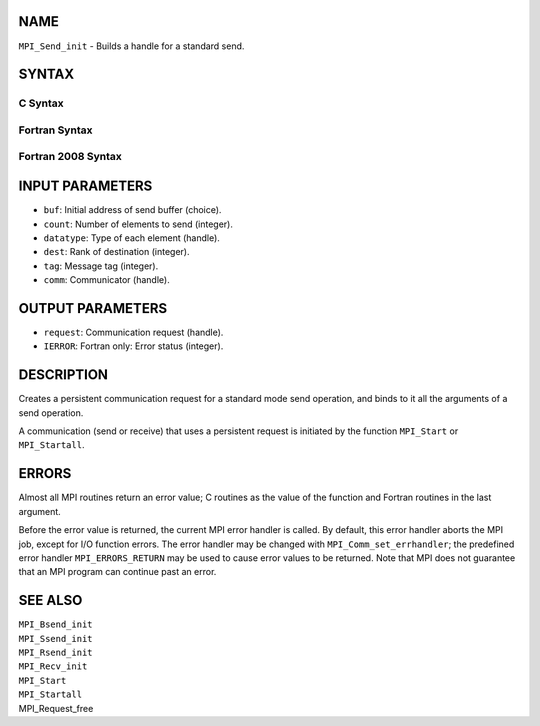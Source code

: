 NAME
----

``MPI_Send_init`` - Builds a handle for a standard send.

SYNTAX
------

C Syntax
~~~~~~~~

.. code-block:: c
   :linenos:

   #include <mpi.h>
   int MPI_Send_init(const void *buf, int count, MPI_Datatype datatype,
   	int dest, int tag, MPI_Comm comm, MPI_Request *request)

Fortran Syntax
~~~~~~~~~~~~~~

.. code-block:: fortran
   :linenos:

   USE MPI
   ! or the older form: INCLUDE 'mpif.h'
   MPI_SEND_INIT(BUF, COUNT, DATATYPE, DEST, TAG, COMM, REQUEST,
   		IERROR)
   	<type>	BUF(*)
   	INTEGER	REQUEST, COUNT, DATATYPE, DEST, TAG
   	INTEGER	COMM, REQUEST, IERROR

Fortran 2008 Syntax
~~~~~~~~~~~~~~~~~~~

.. code-block:: fortran
   :linenos:

   USE mpi_f08
   MPI_Send_init(buf, count, datatype, dest, tag, comm, request, ierror)
   	TYPE(*), DIMENSION(..), INTENT(IN), ASYNCHRONOUS :: buf
   	INTEGER, INTENT(IN) :: count, dest, tag
   	TYPE(MPI_Datatype), INTENT(IN) :: datatype
   	TYPE(MPI_Comm), INTENT(IN) :: comm
   	TYPE(MPI_Request), INTENT(OUT) :: request
   	INTEGER, OPTIONAL, INTENT(OUT) :: ierror

INPUT PARAMETERS
----------------

* ``buf``: Initial address of send buffer (choice).

* ``count``: Number of elements to send (integer).

* ``datatype``: Type of each element (handle).

* ``dest``: Rank of destination (integer).

* ``tag``: Message tag (integer).

* ``comm``: Communicator (handle).

OUTPUT PARAMETERS
-----------------

* ``request``: Communication request (handle).

* ``IERROR``: Fortran only: Error status (integer).

DESCRIPTION
-----------

Creates a persistent communication request for a standard mode send
operation, and binds to it all the arguments of a send operation.

A communication (send or receive) that uses a persistent request is
initiated by the function ``MPI_Start`` or ``MPI_Startall``.

ERRORS
------

Almost all MPI routines return an error value; C routines as the value
of the function and Fortran routines in the last argument.

Before the error value is returned, the current MPI error handler is
called. By default, this error handler aborts the MPI job, except for
I/O function errors. The error handler may be changed with
``MPI_Comm_set_errhandler``; the predefined error handler ``MPI_ERRORS_RETURN``
may be used to cause error values to be returned. Note that MPI does not
guarantee that an MPI program can continue past an error.

SEE ALSO
--------

| ``MPI_Bsend_init``
| ``MPI_Ssend_init``
| ``MPI_Rsend_init``
| ``MPI_Recv_init``
| ``MPI_Start``
| ``MPI_Startall``
| MPI_Request_free
